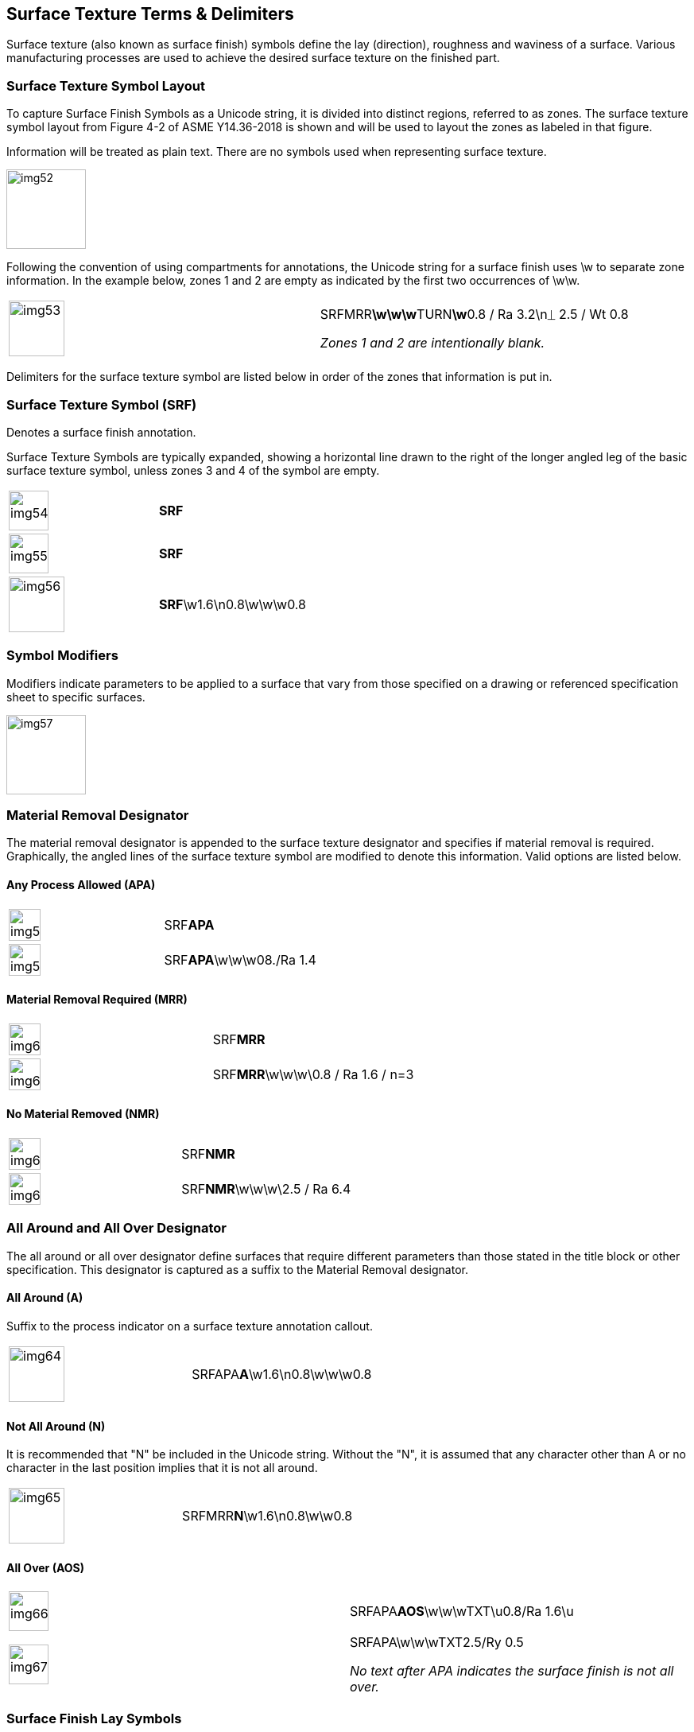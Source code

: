 [[sec-7]]
== Surface Texture Terms & Delimiters

Surface texture (also known as surface finish) symbols define the lay
(direction), roughness and waviness of a surface. Various manufacturing processes
are used to achieve the desired surface texture on the finished part.

[[sec-7.1]]
=== Surface Texture Symbol Layout

To capture Surface Finish Symbols as a Unicode string, it is divided into
distinct regions, referred to as zones. The surface texture symbol layout from
Figure 4-2 of ASME Y14.36-2018 is shown and will be used to layout the zones as
labeled in that figure.

Information will be treated as plain text. There are no symbols used when
representing surface texture.

[%unnumbered,height=100px]
image::img52.png[]

Following the convention of using compartments for annotations, the Unicode
string for a surface finish uses \w to separate zone information. In the example
below, zones 1 and 2 are empty as indicated by the first two occurrences of \w\w.

[%unnumbered,cols=2]
|===
a| [%unnumbered,height=70px]
image::img53.png[]
a| SRFMRR**\w\w\w**TURN**\w**0.8 / Ra 3.2\n&#x23CA; 2.5 / Wt 0.8

_Zones 1 and 2 are intentionally blank._
|===

Delimiters for the surface texture symbol are listed below in order of the zones
that information is put in.

[[sec-7.2]]
=== Surface Texture Symbol (SRF)

Denotes a surface finish annotation.

Surface Texture Symbols are typically expanded, showing a horizontal line drawn
to the right of the longer angled leg of the basic surface texture symbol, unless
zones 3 and 4 of the symbol are empty.

[%unnumbered,cols=2]
|===
a| [%unnumbered,height=50px]
image::img54.png[]
| **SRF**
a| [%unnumbered,height=50px]
image::img55.png[]
| **SRF**
a| [%unnumbered,height=70px]
image::img56.png[]
| **SRF**\w1.6\n0.8\w\w\w0.8
|===

[[sec-7.3]]
=== Symbol Modifiers

Modifiers indicate parameters to be applied to a surface that vary from those
specified on a drawing or referenced specification sheet to specific surfaces.

[%unnumbered,height=100px]
image::img57.png[]

[[sec-7.4]]
=== Material Removal Designator

The material removal designator is appended to the surface texture designator and
specifies if material removal is required. Graphically, the angled lines of the
surface texture symbol are modified to denote this information. Valid options are
listed below.

[[sec-7.4.1]]
==== Any Process Allowed (APA)

[%unnumbered,cols=2]
|===
a| [%unnumbered,height=40px]
image::img58.png[]
| SRF**APA**
a| [%unnumbered,height=40px]
image::img59.png[]
| SRF**APA**\w\w\w08./Ra 1.4
|===

[[sec-7.4.2]]
==== Material Removal Required (MRR)

[%unnumbered,cols=2]
|===
a| [%unnumbered,height=40px]
image::img60.png[]
| SRF**MRR**
a| [%unnumbered,height=40px]
image::img61.png[]
| SRF**MRR**\w\w\w\0.8 / Ra 1.6 / n=3
|===

[[sec-7.4.3]]
==== No Material Removed (NMR)

[%unnumbered,cols=2]
|===
a| [%unnumbered,height=40px]
image::img62.png[]
| SRF**NMR**
a| [%unnumbered,height=40px]
image::img63.png[]
| SRF**NMR**\w\w\w\2.5 / Ra 6.4
|===

[[sec-7.5]]
=== All Around and All Over Designator

The all around or all over designator define surfaces that require different
parameters than those stated in the title block or other specification. This
designator is captured as a suffix to the Material Removal designator.

[[sec-7.5.1]]
==== All Around (A)

Suffix to the process indicator on a surface texture annotation callout.

[%unnumbered,cols=2]
|===
a| [%unnumbered,height=70px]
image::img64.png[]
| SRFAPA**A**\w1.6\n0.8\w\w\w0.8
|===

[[sec-7.5.2]]
==== Not All Around (N)

It is recommended that "N" be included in the Unicode string. Without the "N", it
is assumed that any character other than A or no character in the last position
implies that it is not all around.

[%unnumbered,cols=2]
|===
a| [%unnumbered,height=70px]
image::img65.png[]
| SRFMRR**N**\w1.6\n0.8\w\w0.8
|===

[[sec-7.5.3]]
==== All Over (AOS)

[%unnumbered,cols=2]
|===
a| [%unnumbered,height=50px]
image::img66.png[]
| SRFAPA**AOS**\w\w\wTXT\u0.8/Ra 1.6\u

a| [%unnumbered,height=50px]
image::img67.png[]
a| SRFAPA\w\w\wTXT2.5/Ry 0.5

_No text after APA indicates the surface finish is not all over._
|===

[[sec-7.6]]
=== Surface Finish Lay Symbols

The lay symbol indicates the direction of the surface marks of the surface
finish. The lay symbol is specified in zone 4 of the surface finish symbol. The
symbol is the first character on the second line. Even though some symbols are
the same as those used in GD&T, they are represented as plain text to maintain
consistency with ASME Y14.36-2018.

Lay Symbols and Examples:

[%unnumbered,cols=3]
|===
| Angular (X)
a| [%unnumbered,height=50px]
image::img68.png[]
| SRFAPAN\w\w\w\w\n**X**

| Circular (&#x200c;C)
a| [%unnumbered,height=50px]
image::img69.png[]
| SRF\w\w\w\w\n**C**

| Multi-directional (M)
a| [%unnumbered,height=50px]
image::img70.png[]
| SRF\w\w\w\w\n**M**

| Parallel (PRL)
a| [%unnumbered,height=50px]
image::img71.png[]
| SRF\w\w\w\w\n**PRL**

| Particulate. (P)
a| [%unnumbered,height=50px]
image::img72.png[]
| SRF\w\w\w\w\n**P**

| Perpendicular (PERP)
a| [%unnumbered,height=50px]
image::img73.png[]
| SRF\w\w\w\w\n**PERP**

| Radial (&#x200c;R)
a| [%unnumbered,height=50px]
image::img74.png[]
| SRF\w\w\w\w\n**R**
|===
